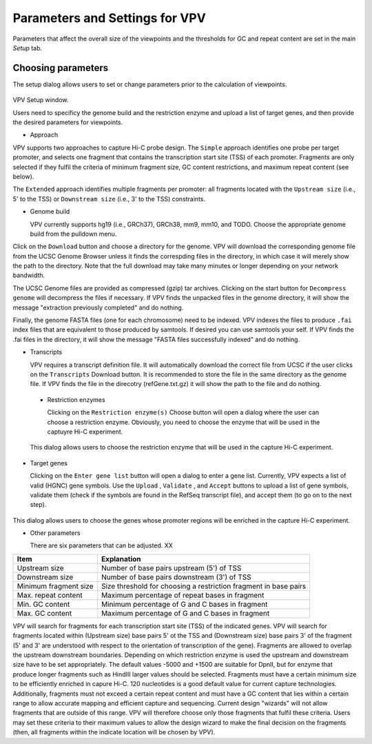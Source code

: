 Parameters and Settings for VPV
===============================

Parameters that affect the overall size of the viewpoints and the thresholds for GC and repeat content are set in the main `Setup` tab.


Choosing parameters
~~~~~~~~~~~~~~~~~~~

The setup dialog allows users to set or change parameters prior to the calculation of viewpoints.


 .. figure:: img/VPVparams.png
   :scale: 100 %
   :alt: VPV params

VPV Setup window.

Users need to specificy the genome build and the restriction enzyme and upload a list of target genes, and then provide the desired parameters for viewpoints.

* Approach
  
VPV supports two approaches to capture Hi-C probe design. The ``Simple`` approach identifies one probe per target promoter, and selects one fragment that contains the transcription start site (TSS) of each promoter. Fragments are only selected if they fulfil the criteria of minimum fragment size, GC content restrictions, and maximum repeat content (see below).

The ``Extended`` approach identifies multiple fragments per promoter: all fragments located with the ``Upstream size`` (i.e., 5' to the TSS) or ``Downstream size`` (i.e., 3' to the TSS) constraints.

* Genome build

  VPV currently supports hg19 (i.e., GRCh37), GRCh38, mm9, mm10, and TODO. Choose the appropriate genome build from the pulldown menu.

Click on the ``Download`` button and choose a directory for the genome. VPV will download the corresponding genome file from the UCSC Genome Browser unless it finds the correspding files in the directory, in which case it will merely show the path to the directory. Note that the full download may take many minutes or longer depending on your network bandwidth.

The UCSC Genome files are provided as compressed (gzip) tar archives. Clicking on the start button for ``Decompress genome`` will decompress the files if necessary.
If VPV finds the unpacked files in the genome directory, it will show the message "extraction previously completed" and do nothing.

Finally, the genome FASTA files (one for each chromosome) need to be indexed. VPV indexes the files to produce ``.fai`` index files that are equivalent to those produced by samtools. If desired you can use samtools your self. If VPV finds the .fai files in the directory, it will show the message "FASTA files successfully indexed" and do nothing.

* Transcripts

  VPV requires a transcript definition file. It will automatically download the correct file from UCSC if the user clicks on the ``Transcripts`` Download button.  It is recommended to store the file in the same directory as the genome file. If VPV finds the file in the direcotry (refGene.txt.gz) it will show the path to the file and do nothing.

 * Restriction enzymes

   Clicking on the ``Restriction enzyme(s)`` Choose button will open a dialog where the user can choose a restriction enzyme. Obviously, you need to choose the enzyme that will be used in the captuyre Hi-C experiment.

   

 .. figure:: img/VPVenzymes.png
   :scale: 60 %
   :alt: VPV restriction enzymes

 This dialog allows users to choose the restriction enzyme that will be used in the capture Hi-C experiment.

* Target genes

  Clicking on the ``Enter gene list`` button will open a dialog to enter a gene list. Currently, VPV expects a list of valid (HGNC) gene symbols. Use the ``Upload`` , ``Validate`` , and ``Accept`` buttons to upload a list of gene symbols, validate them (check if the symbols are found in the RefSeq transcript file), and accept them (to go on to the next step).

   

 .. figure:: img/VPVgenes.png
   :scale: 60 %
   :alt: VPV genes

This dialog allows users to choose the genes whose promoter regions will be enriched in the capture Hi-C experiment.

* Other parameters

  There are six parameters that can be adjusted. XX


+-----------------------+--------------------------------------------------------------------------------+
| Item                  | Explanation                                                                    |
+=======================+================================================================================+
| Upstream size         |Number of base pairs upstream (5') of TSS                                       |
+-----------------------+--------------------------------------------------------------------------------+
| Downstream size       | Number of base pairs downstream (3') of TSS                                    |
+-----------------------+--------------------------------------------------------------------------------+
| Minimum fragment size |Size threshold for choosing a restriction fragment in base pairs                |
+-----------------------+--------------------------------------------------------------------------------+
| Max. repeat content   | Maximum percentage of repeat bases in fragment                                 |
+-----------------------+--------------------------------------------------------------------------------+
| Min. GC     content   | Minimum percentage of G and C bases in fragment                                |
+-----------------------+--------------------------------------------------------------------------------+
| Max. GC     content   | Maximum percentage of G and C bases in fragment                                |
+-----------------------+--------------------------------------------------------------------------------+



VPV will search for fragments for each transcription start site (TSS) of the indicated genes. VPV will search for fragments located within (Upstream size) base pairs 5' ot the TSS and
(Downstream size) base pairs 3' of the fragment (5' and 3' are understood with respect to the orientation of transcription of the gene). Fragments are allowed to overlap the upstream downstream boundaries.
Depending on which restriction enzyme is used the upstream and downstream size have to be set appropriately. The default values -5000 and +1500 are suitable for DpnII, but for enzyme that produce longer fragments such as HindIII larger values should be selected.
Fragments must have a certain minimum size to be efficiently enriched in capure Hi-C. 120 nucleotides is a good default value for current capture technologies. Additionally, fragments must not exceed a certain repeat content and must
have a GC content that lies within a certain range to allow accurate mapping and efficient capture and sequencing. Current design "wizards" will not allow fragments that are outside of this range. VPV will therefore choose only those
fragments that fulfil these criteria. Users may set these criteria to their maximum values to allow the design wizard to make the final decision on the fragments (then, all fragments within the indicate location will be chosen by VPV).

